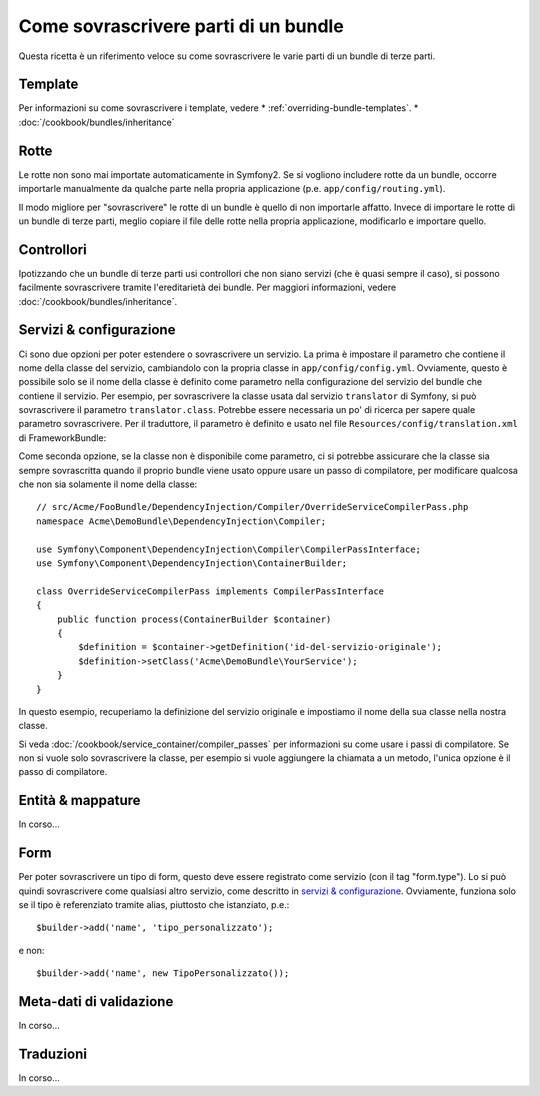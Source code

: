 .. index::
   single: Bundle; Ereditarietà

Come sovrascrivere parti di un bundle
=====================================

Questa ricetta è un riferimento veloce su come sovrascrivere le varie parti di un
bundle di terze parti.

Template
--------

Per informazioni su come sovrascrivere i template, vedere
* :ref:`overriding-bundle-templates`.
* :doc:`/cookbook/bundles/inheritance`

Rotte
-----

Le rotte non sono mai importate automaticamente in Symfony2. Se si vogliono includere rotte
da un bundle, occorre importarle manualmente da qualche parte nella
propria applicazione (p.e. ``app/config/routing.yml``).

Il modo migliore per "sovrascrivere" le rotte di un bundle è quello di non importarle
affatto. Invece di importare le rotte di un bundle di terze parti, meglio copiare
il file delle rotte nella propria applicazione, modificarlo e importare quello.

Controllori
-----------

Ipotizzando che un bundle di terze parti usi controllori che non siano servizi (che
è quasi sempre il caso), si possono facilmente sovrascrivere tramite l'ereditarietà
dei bundle. Per maggiori informazioni, vedere :doc:`/cookbook/bundles/inheritance`.

Servizi & configurazione
------------------------

Ci sono due opzioni per poter estendere o sovrascrivere un servizio. La prima è
impostare il parametro che contiene il nome della classe del servizio, cambiandolo con la propria
classe in ``app/config/config.yml``. Ovviamente, questo è possibile solo se il nome della classe è
definito come parametro nella configurazione del servizio del bundle che contiene il
servizio. Per esempio, per sovrascrivere la classe usata dal servizio ``translator`` di Symfony,
si può sovrascrivere il parametro ``translator.class``. Potrebbe essere necessaria un po' di
ricerca per sapere quale parametro sovrascrivere. Per il traduttore, il parametro è
definito e usato nel file ``Resources/config/translation.xml`` di
FrameworkBundle:

.. configuration-block::

    .. code-block:: yaml

        # app/config/config.yml
        parameters:
            translator.class:      Acme\HelloBundle\Translation\Translator

    .. code-block:: xml

        <!-- app/config/config.xml -->
        <parameters>
            <parameter key="translator.class">Acme\HelloBundle\Translation\Translator</parameter>
        </parameters>

    .. code-block:: php

        // app/config/config.php
        $container->setParameter('translator.class', 'Acme\HelloBundle\Translation\Translator');

Come seconda opzione, se la classe non è disponibile come parametro, ci si potrebbe assicurare
che la classe sia sempre sovrascritta quando il proprio bundle viene usato oppure usare
un passo di compilatore, per modificare qualcosa che non sia solamente il nome della classe::

    // src/Acme/FooBundle/DependencyInjection/Compiler/OverrideServiceCompilerPass.php
    namespace Acme\DemoBundle\DependencyInjection\Compiler;

    use Symfony\Component\DependencyInjection\Compiler\CompilerPassInterface;
    use Symfony\Component\DependencyInjection\ContainerBuilder;

    class OverrideServiceCompilerPass implements CompilerPassInterface
    {
        public function process(ContainerBuilder $container)
        {
            $definition = $container->getDefinition('id-del-servizio-originale');
            $definition->setClass('Acme\DemoBundle\YourService');
        }
    }

In questo esempio, recuperiamo la definizione del servizio originale e impostiamo
il nome della sua classe nella nostra classe.

Si veda :doc:`/cookbook/service_container/compiler_passes` per informazioni su come usare
i passi di compilatore. Se non si vuole solo sovrascrivere la classe, per esempio si vuole
aggiungere la chiamata a un metodo, l'unica opzione è il passo di compilatore.

Entità & mappature
------------------

In corso...

Form
----

Per poter sovrascrivere un tipo di form, questo deve essere registrato come servizio (con
il tag "form.type"). Lo si può quindi sovrascrivere come qualsiasi altro servizio, come
descritto in `servizi & configurazione`_. Ovviamente, funziona solo se il tipo
è referenziato tramite alias, piuttosto che istanziato,
p.e.::

    $builder->add('name', 'tipo_personalizzato');

e non::

    $builder->add('name', new TipoPersonalizzato());

Meta-dati di validazione
------------------------

In corso...

Traduzioni
----------

In corso...
